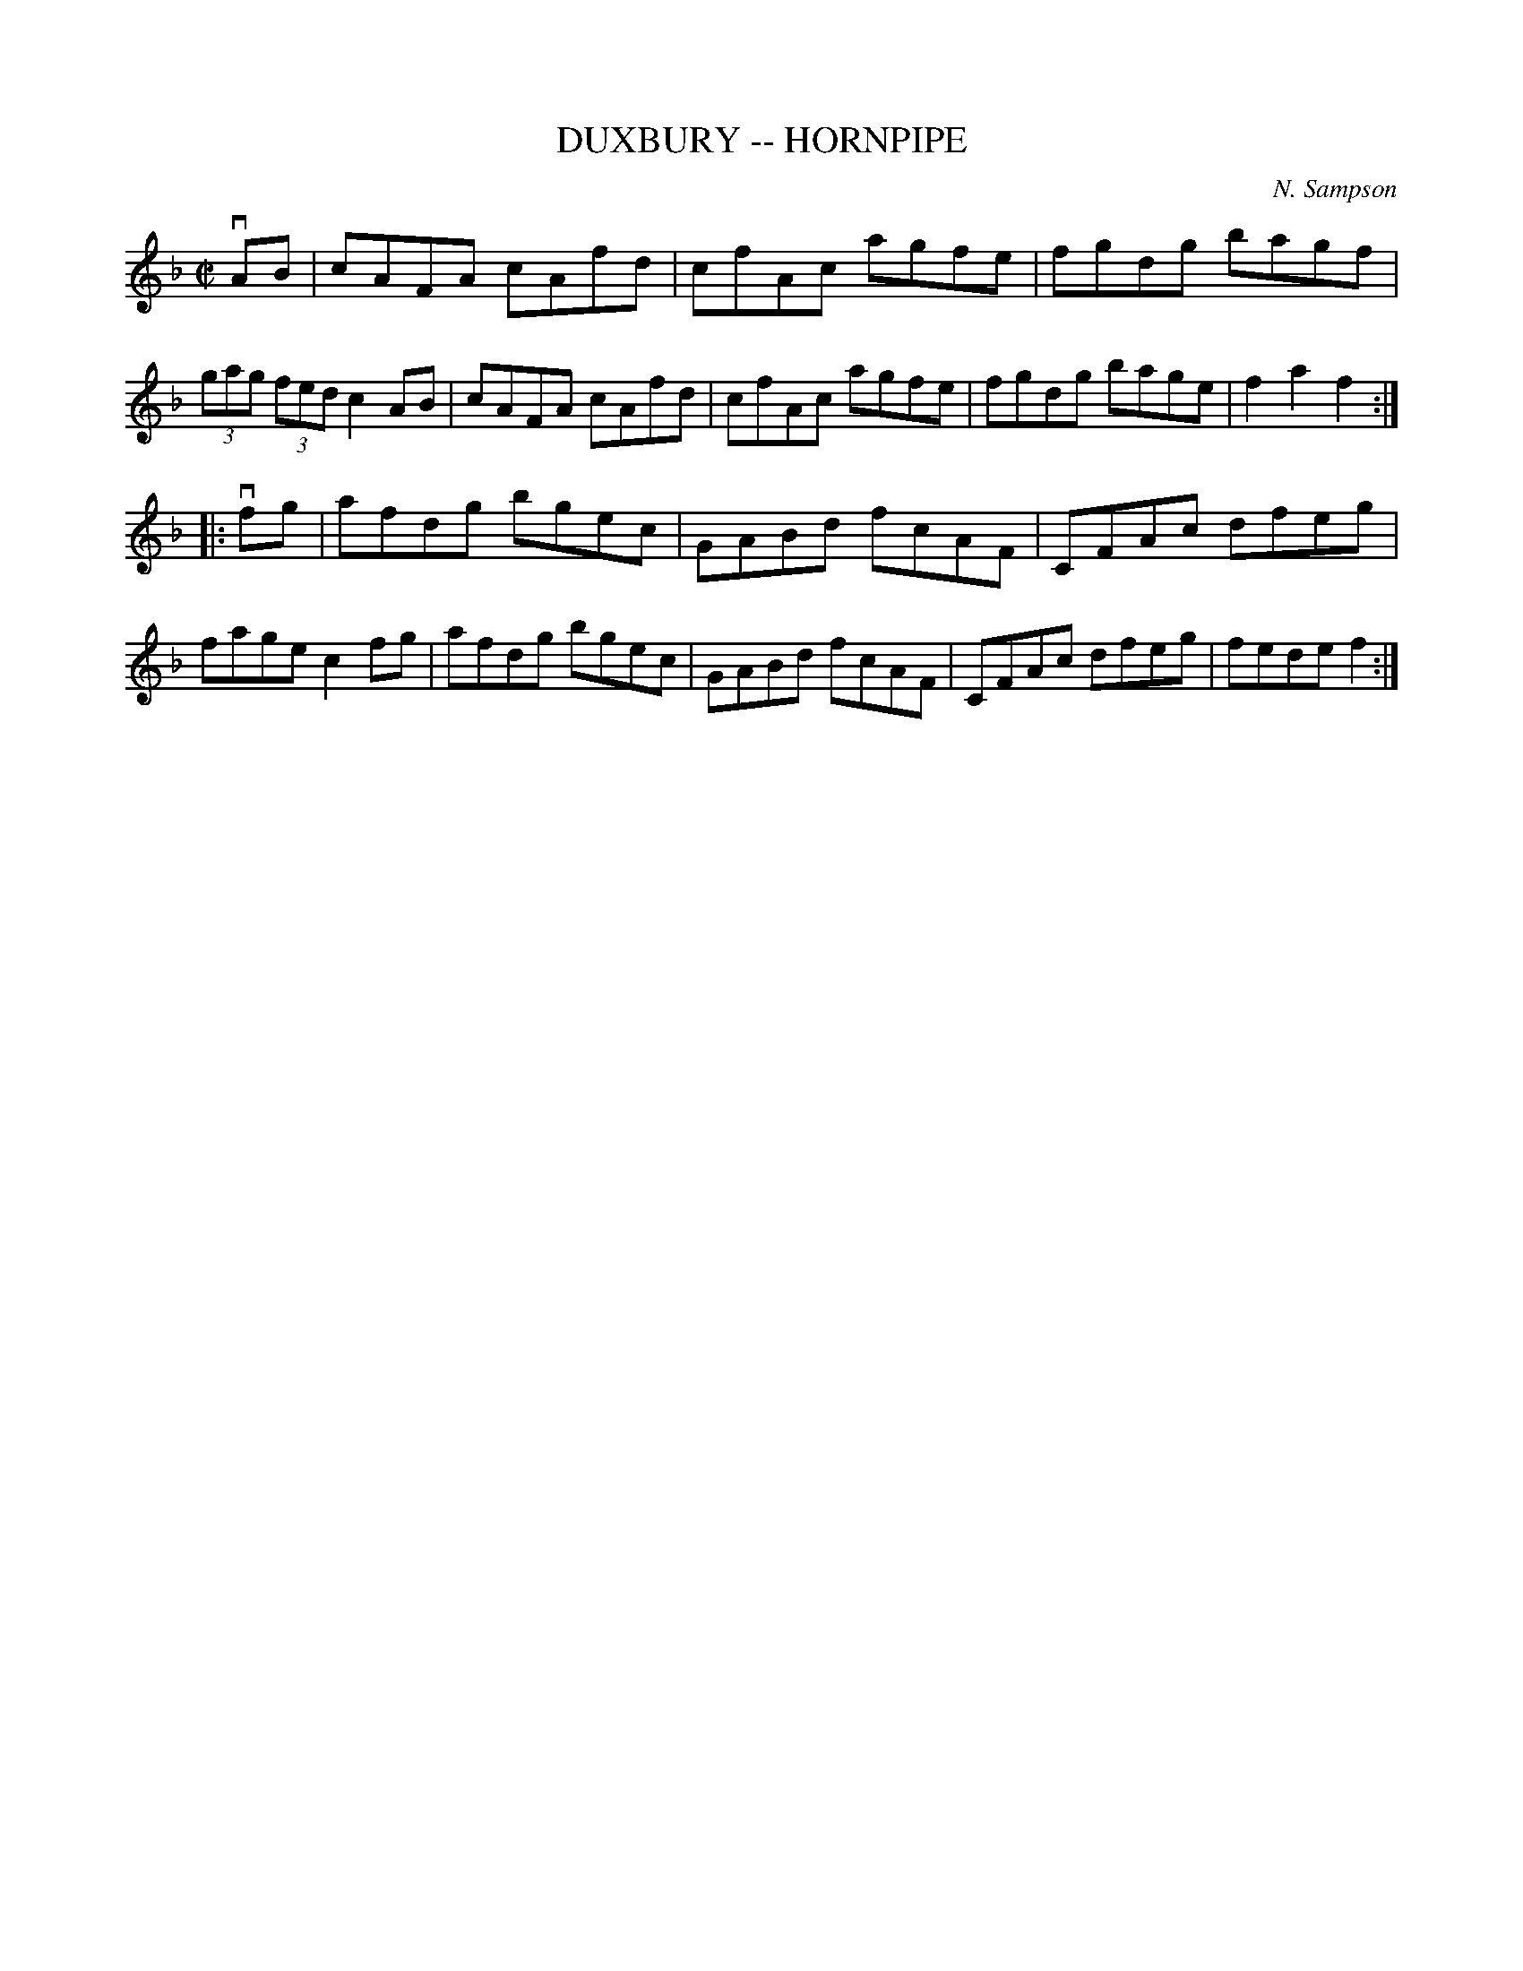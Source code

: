 X: 1
T: DUXBURY -- HORNPIPE
C: N. Sampson
B: Cole's 1000 Fiddle Tunes
R: hornpipe
M: C|
L: 1/8
Z: Contributed 20000628205606 by John Chambers John.Chambers:weema.com
K: F
vAB \
| cAFA cAfd | cfAc agfe | fgdg bagf | (3gag (3fed c2AB \
| cAFA cAfd | cfAc agfe | fgdg bage | f2a2f2 :|
|: vfg \
| afdg bgec | GABd fcAF | CFAc dfeg | fage c2fg \
| afdg bgec | GABd fcAF | CFAc dfeg |  fede f2 :|
